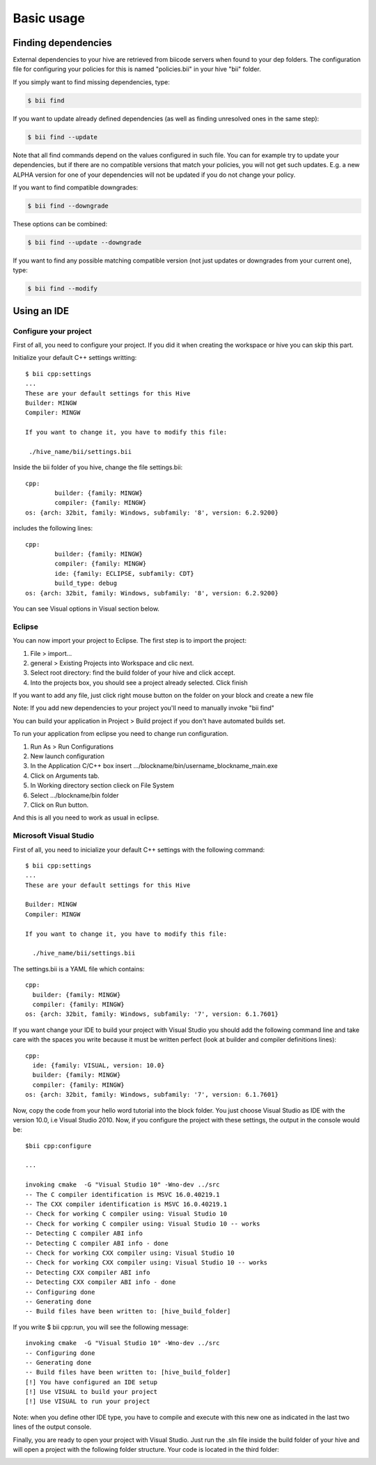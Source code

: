 Basic usage
==============

Finding dependencies
--------------------

External dependencies to your hive are retrieved from biicode servers when found to your dep folders. The configuration file for configuring your policies for this is named "policies.bii" in your hive "bii" folder. 

If you simply want to find missing dependencies, type:

.. code-block:: bash

	$ bii find

If you want to update already defined dependencies (as well as finding unresolved ones in the same step): 

.. code-block:: bash

	$ bii find --update

Note that all find commands depend on the values configured in such file. You can for example try to update your dependencies, but if there are no compatible versions that match your policies, you will not get such updates. E.g. a new ALPHA version for one of your dependencies will not be updated if you do not change your policy.

If you want to find compatible downgrades:

.. code-block:: bash

	$ bii find --downgrade

These options can be combined:

.. code-block:: bash

	$ bii find --update --downgrade

If you want to find any possible matching compatible version (not just updates or downgrades from your current one), type:

.. code-block:: bash

	$ bii find --modify



Using an IDE
-------------
Configure your project
^^^^^^^^^^^^^^^^^^^^^^
First of all, you need to configure your project. If you did it when creating the workspace or hive you can skip this part.

Initialize your default C++ settings writting: ::

	$ bii cpp:settings
	...
	These are your default settings for this Hive
	Builder: MINGW
	Compiler: MINGW
	 
	If you want to change it, you have to modify this file:
	 
	 ./hive_name/bii/settings.bii

Inside the bii  folder of you hive, change the file settings.bii: ::

	cpp:
		builder: {family: MINGW}
		compiler: {family: MINGW}
	os: {arch: 32bit, family: Windows, subfamily: '8', version: 6.2.9200}

includes the following lines: ::

	cpp:
		builder: {family: MINGW}
		compiler: {family: MINGW}
		ide: {family: ECLIPSE, subfamily: CDT}
		build_type: debug
	os: {arch: 32bit, family: Windows, subfamily: '8', version: 6.2.9200}

You can see Visual options in Visual section below.

Eclipse
^^^^^^^
You can now import your project to Eclipse. The first step is to import the project:

#. File > import...
#. general > Existing Projects into Workspace and clic next.
#. Select root directory:  find the build folder of your hive and click accept.
#. Into the projects box, you should see a project already selected. Click finish

If you want to add any file, just click right mouse button on the folder on your block and create a new file

Note: If you add new dependencies to your project you'll need to manually invoke "bii find"

You can build your application in Project > Build project if you don't have automated builds set.

To run your application from eclipse you need to change run configuration.

#. Run As > Run Configurations
#. New launch configuration
#. In the Application C/C++ box insert .../blockname/bin/username_blockname_main.exe
#. Click on Arguments tab.
#. In Working directory section clieck on File System
#. Select .../blockname/bin folder
#. Click on Run button.

And this is all you need to work as usual in eclipse.


Microsoft Visual Studio
^^^^^^^^^^^^^^^^^^^^^^^

First of all, you need to inicialize your default C++ settings with the following command: ::

	$ bii cpp:settings 
	... 
	These are your default settings for this Hive 

	Builder: MINGW
	Compiler: MINGW
	 
	If you want to change it, you have to modify this file:
	 
	  ./hive_name/bii/settings.bii

The settings.bii is a YAML file which contains: ::

	cpp:
	  builder: {family: MINGW}
	  compiler: {family: MINGW}
	os: {arch: 32bit, family: Windows, subfamily: '7', version: 6.1.7601}

If you want change your IDE to build your project with Visual Studio you should add the following command line and take care with the spaces you write because it must be written perfect (look at builder and compiler definitions lines): ::

	cpp:
	  ide: {family: VISUAL, version: 10.0}
	  builder: {family: MINGW}
	  compiler: {family: MINGW}
	os: {arch: 32bit, family: Windows, subfamily: '7', version: 6.1.7601}

Now, copy the code from your hello word tutorial into the block folder. You just choose Visual Studio as IDE with the version 10.0, i.e Visual Studio 2010. Now, if you configure the project with these settings, the output in the console would be: ::

	$bii cpp:configure

	...

	invoking cmake  -G "Visual Studio 10" -Wno-dev ../src
	-- The C compiler identification is MSVC 16.0.40219.1
	-- The CXX compiler identification is MSVC 16.0.40219.1
	-- Check for working C compiler using: Visual Studio 10
	-- Check for working C compiler using: Visual Studio 10 -- works
	-- Detecting C compiler ABI info
	-- Detecting C compiler ABI info - done
	-- Check for working CXX compiler using: Visual Studio 10
	-- Check for working CXX compiler using: Visual Studio 10 -- works
	-- Detecting CXX compiler ABI info
	-- Detecting CXX compiler ABI info - done
	-- Configuring done
	-- Generating done
	-- Build files have been written to: [hive_build_folder]

If you write $ bii cpp:run, you will see the following message: ::

	invoking cmake  -G "Visual Studio 10" -Wno-dev ../src
	-- Configuring done
	-- Generating done
	-- Build files have been written to: [hive_build_folder]
	[!] You have configured an IDE setup
	[!] Use VISUAL to build your project
	[!] Use VISUAL to run your project

Note: when you define other IDE type, you have to compile and execute with this new one as indicated in the last two lines of the output console.
 
Finally, you are ready to open your project with Visual Studio. Just run the .sln file inside the build folder of your hive and will open a project with the following folder structure. Your code is located in the third folder:

.. image:: _static/img/visual_studio_tree.jpg

